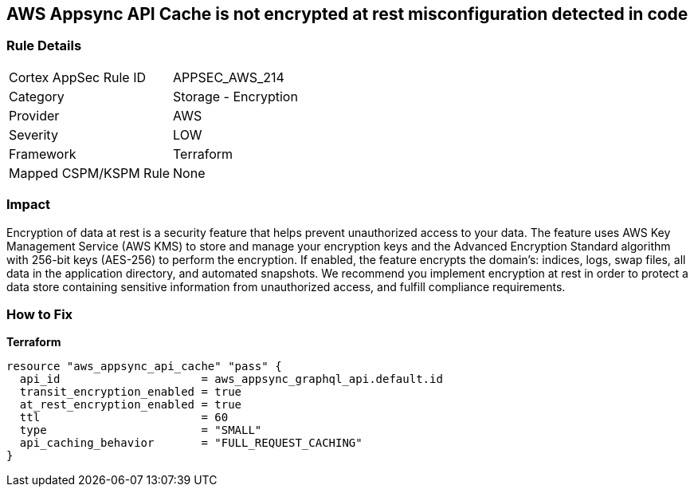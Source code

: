 == AWS Appsync API Cache is not encrypted at rest misconfiguration detected in code


=== Rule Details

[cols="1,2"]
|===
|Cortex AppSec Rule ID |APPSEC_AWS_214
|Category |Storage - Encryption
|Provider |AWS
|Severity |LOW
|Framework |Terraform
|Mapped CSPM/KSPM Rule |None
|===


=== Impact
Encryption of data at rest is a security feature that helps prevent unauthorized access to your data.
The feature uses AWS Key Management Service (AWS KMS) to store and manage your encryption keys and the Advanced Encryption Standard algorithm with 256-bit keys (AES-256) to perform the encryption.
If enabled, the feature encrypts the domain's: indices, logs, swap files, all data in the application directory, and automated snapshots.
We recommend you implement encryption at rest in order to protect a data store containing sensitive information from unauthorized access, and fulfill compliance requirements.

=== How to Fix

*Terraform*

[source,go]
----
resource "aws_appsync_api_cache" "pass" {
  api_id                     = aws_appsync_graphql_api.default.id
  transit_encryption_enabled = true
  at_rest_encryption_enabled = true
  ttl                        = 60
  type                       = "SMALL"
  api_caching_behavior       = "FULL_REQUEST_CACHING"
}
----
